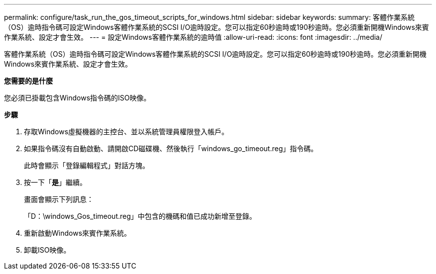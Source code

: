 ---
permalink: configure/task_run_the_gos_timeout_scripts_for_windows.html 
sidebar: sidebar 
keywords:  
summary: 客體作業系統（OS）逾時指令碼可設定Windows客體作業系統的SCSI I/O逾時設定。您可以指定60秒逾時或190秒逾時。您必須重新開機Windows來賓作業系統、設定才會生效。 
---
= 設定Windows客體作業系統的逾時值
:allow-uri-read: 
:icons: font
:imagesdir: ../media/


[role="lead"]
客體作業系統（OS）逾時指令碼可設定Windows客體作業系統的SCSI I/O逾時設定。您可以指定60秒逾時或190秒逾時。您必須重新開機Windows來賓作業系統、設定才會生效。

*您需要的是什麼*

您必須已掛載包含Windows指令碼的ISO映像。

*步驟*

. 存取Windows虛擬機器的主控台、並以系統管理員權限登入帳戶。
. 如果指令碼沒有自動啟動、請開啟CD磁碟機、然後執行「windows_go_timeout.reg」指令碼。
+
此時會顯示「登錄編輯程式」對話方塊。

. 按一下「*是*」繼續。
+
畫面會顯示下列訊息：

+
「D：\windows_Gos_timeout.reg」中包含的機碼和值已成功新增至登錄。

. 重新啟動Windows來賓作業系統。
. 卸載ISO映像。

